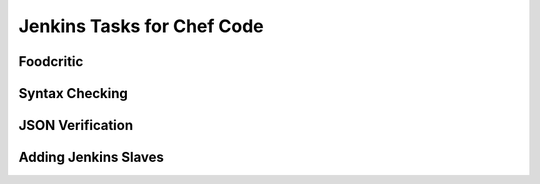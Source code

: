 Jenkins Tasks for Chef Code
===========================




Foodcritic
----------



Syntax Checking
---------------

JSON Verification
-----------------

Adding Jenkins Slaves
---------------------


